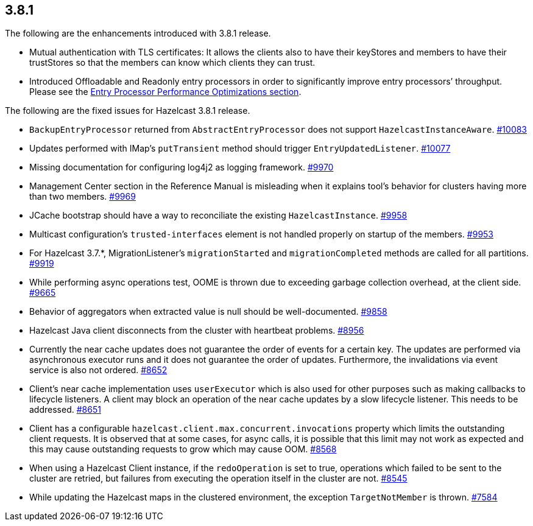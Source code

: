 
== 3.8.1

The following are the enhancements introduced with 3.8.1 release.

* Mutual authentication with TLS certificates: It allows the clients
also to have their keyStores and members to have their trustStores so
that the members can know which clients they can trust.
* Introduced Offloadable and Readonly entry processors in order to
significantly improve entry processors’ throughput. Please see the
http://docs.hazelcast.org/docs/3.9/manual/html-single/index.html#entry-processor-performance-optimizations[Entry
Processor Performance Optimizations section].

The following are the fixed issues for Hazelcast 3.8.1 release.

* `BackupEntryProcessor` returned from `AbstractEntryProcessor` does not
support `HazelcastInstanceAware`.
https://github.com/hazelcast/hazelcast/issues/10083[#10083]
* Updates performed with IMap’s `putTransient` method should trigger
`EntryUpdatedListener`.
https://github.com/hazelcast/hazelcast/issues/10077[#10077]
* Missing documentation for configuring log4j2 as logging framework.
https://github.com/hazelcast/hazelcast/issues/9970[#9970]
* Management Center section in the Reference Manual is misleading when
it explains tool’s behavior for clusters having more than two members.
https://github.com/hazelcast/hazelcast/issues/9969[#9969]
* JCache bootstrap should have a way to reconciliate the existing
`HazelcastInstance`.
https://github.com/hazelcast/hazelcast/issues/9958[#9958]
* Multicast configuration’s `trusted-interfaces` element is not handled
properly on startup of the members.
https://github.com/hazelcast/hazelcast/issues/9953[#9953]
* For Hazelcast 3.7.*, MigrationListener’s `migrationStarted` and
`migrationCompleted` methods are called for all partitions.
https://github.com/hazelcast/hazelcast/issues/9919[#9919]
* While performing async operations test, OOME is thrown due to
exceeding garbage collection overhead, at the client side.
https://github.com/hazelcast/hazelcast/issues/9665[#9665]
* Behavior of aggregators when extracted value is null should be
well-documented.
https://github.com/hazelcast/hazelcast/issues/9858[#9858]
* Hazelcast Java client disconnects from the cluster with heartbeat
problems. https://github.com/hazelcast/hazelcast/issues/8956[#8956]
* Currently the near cache updates does not guarantee the order of
events for a certain key. The updates are performed via asynchronous
executor runs and it does not guarantee the order of updates.
Furthermore, the invalidations via event service is also not ordered.
https://github.com/hazelcast/hazelcast/issues/8652[#8652]
* Client’s near cache implementation uses `userExecutor` which is also
used for other purposes such as making callbacks to lifecycle listeners.
A client may block an operation of the near cache updates by a slow
lifecycle listener. This needs to be addressed.
https://github.com/hazelcast/hazelcast/issues/8651[#8651]
* Client has a configurable
`hazelcast.client.max.concurrent.invocations` property which limits the
outstanding client requests. It is observed that at some cases, for
async calls, it is possible that this limit may not work as expected and
this may cause outstanding requests to grow which may cause OOM.
https://github.com/hazelcast/hazelcast/issues/8568[#8568]
* When using a Hazelcast Client instance, if the `redoOperation` is set
to true, operations which failed to be sent to the cluster are retried,
but failures from executing the operation itself in the cluster are not.
https://github.com/hazelcast/hazelcast/issues/8545[#8545]
* While updating the Hazelcast maps in the clustered environment, the
exception `TargetNotMember` is thrown.
https://github.com/hazelcast/hazelcast/issues/7584[#7584]
